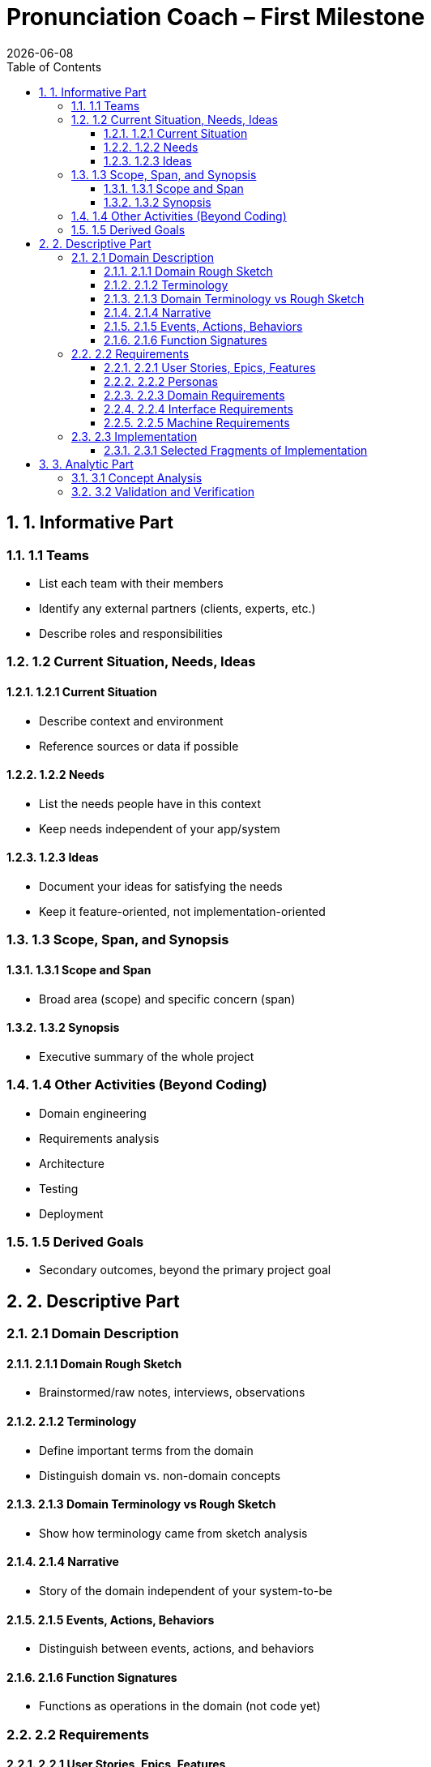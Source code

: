 = Pronunciation Coach – First Milestone
:toc:
:toclevels: 3
:sectnums:
:revdate: {docdate}

== 1. Informative Part

=== 1.1 Teams
- List each team with their members 
- Identify any external partners (clients, experts, etc.)
- Describe roles and responsibilities

=== 1.2 Current Situation, Needs, Ideas

==== 1.2.1 Current Situation
- Describe context and environment
- Reference sources or data if possible

==== 1.2.2 Needs
- List the needs people have in this context
- Keep needs independent of your app/system

==== 1.2.3 Ideas
- Document your ideas for satisfying the needs
- Keep it feature-oriented, not implementation-oriented

=== 1.3 Scope, Span, and Synopsis

==== 1.3.1 Scope and Span
- Broad area (scope) and specific concern (span)

==== 1.3.2 Synopsis
- Executive summary of the whole project

=== 1.4 Other Activities (Beyond Coding)
- Domain engineering
- Requirements analysis
- Architecture
- Testing
- Deployment

=== 1.5 Derived Goals
- Secondary outcomes, beyond the primary project goal

== 2. Descriptive Part

=== 2.1 Domain Description

==== 2.1.1 Domain Rough Sketch
- Brainstormed/raw notes, interviews, observations

==== 2.1.2 Terminology
- Define important terms from the domain
- Distinguish domain vs. non-domain concepts

==== 2.1.3 Domain Terminology vs Rough Sketch
- Show how terminology came from sketch analysis

==== 2.1.4 Narrative
- Story of the domain independent of your system-to-be

==== 2.1.5 Events, Actions, Behaviors
- Distinguish between events, actions, and behaviors

==== 2.1.6 Function Signatures
- Functions as operations in the domain (not code yet)

=== 2.2 Requirements

==== 2.2.1 User Stories, Epics, Features
- Document user stories in “As a … I want … so that …” format

==== 2.2.2 Personas
- Introduce fictional but realistic personas

==== 2.2.3 Domain Requirements
- Derive system requirements from domain properties

==== 2.2.4 Interface Requirements
- Shared phenomena between system and domain

==== 2.2.5 Machine Requirements
- Measurable constraints on performance, stability, etc.

=== 2.3 Implementation

==== 2.3.1 Selected Fragments of Implementation
- Architecture diagrams
- Screen sketches
- Code snippets (only if they clarify something)

== 3. Analytic Part

=== 3.1 Concept Analysis
- Analyze rough sketch → abstractions → terminology → narrative

=== 3.2 Validation and Verification
- Testing plans
- Walkthroughs
- Scenarios used for validation
